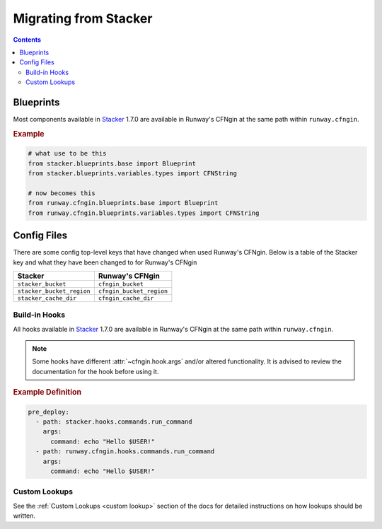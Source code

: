 .. _Stacker: https://github.com/cloudtools/stacker

######################
Migrating from Stacker
######################

.. contents::
  :depth: 4

**********
Blueprints
**********

Most components available in Stacker_ 1.7.0 are available in Runway's CFNgin at the same path within ``runway.cfngin``.

.. rubric:: Example
.. code-block:: python

    # what use to be this
    from stacker.blueprints.base import Blueprint
    from stacker.blueprints.variables.types import CFNString

    # now becomes this
    from runway.cfngin.blueprints.base import Blueprint
    from runway.cfngin.blueprints.variables.types import CFNString


************
Config Files
************

There are some config top-level keys that have changed when used Runway's CFNgin.
Below is a table of the Stacker key and what they have been changed to for Runway's CFNgin

+---------------------------+----------------------------+
| Stacker                   | Runway's CFNgin            |
+===========================+============================+
| ``stacker_bucket``        | ``cfngin_bucket``          |
+---------------------------+----------------------------+
| ``stacker_bucket_region`` | ``cfngin_bucket_region``   |
+---------------------------+----------------------------+
| ``stacker_cache_dir``     | ``cfngin_cache_dir``       |
+---------------------------+----------------------------+


Build-in Hooks
==============

All hooks available in Stacker_ 1.7.0 are available in Runway's CFNgin at the same path within ``runway.cfngin``.

.. note::
  Some hooks have different :attr:`~cfngin.hook.args` and/or altered functionality.
  It is advised to review the documentation for the hook before using it.

.. rubric:: Example Definition
.. code-block:: yaml

    pre_deploy:
      - path: stacker.hooks.commands.run_command
        args:
          command: echo "Hello $USER!"
      - path: runway.cfngin.hooks.commands.run_command
        args:
          command: echo "Hello $USER!"

.. seealso:: `CFNgin API Docs <../apidocs/runway.cfngin.html>`__


Custom Lookups
==============

See the :ref:`Custom Lookups <custom lookup>` section of the docs for detailed instructions on how lookups should be written.
